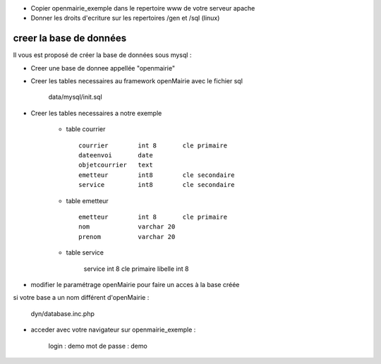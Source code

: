 .. _creer_base:

- Copier openmairie_exemple dans le repertoire www de votre serveur apache
- Donner les droits d'ecriture sur les repertoires /gen et /sql (linux)

########################
creer la base de données
########################


Il vous est proposé de créer la base de données sous mysql :

- Creer une base de donnee appellée "openmairie"

- Creer les tables necessaires au framework openMairie avec le fichier sql
    
    data/mysql/init.sql


- Creer les tables necessaires a notre exemple


    - table courrier ::
    
        courrier        int 8       cle primaire
        dateenvoi       date
        objetcourrier   text
        emetteur        int8        cle secondaire
        service         int8        cle secondaire
    
    
    - table emetteur ::
    
        emetteur        int 8       cle primaire
        nom             varchar 20
        prenom          varchar 20
        
    - table service
    
        service         int 8        cle primaire
        libelle         int 8
        

- modifier le paramétrage openMairie pour faire un acces à la base créée
si votre base a un nom différent d'openMairie :

    dyn/database.inc.php

- acceder avec votre navigateur sur openmairie_exemple :

    login : demo
    mot de passe : demo
